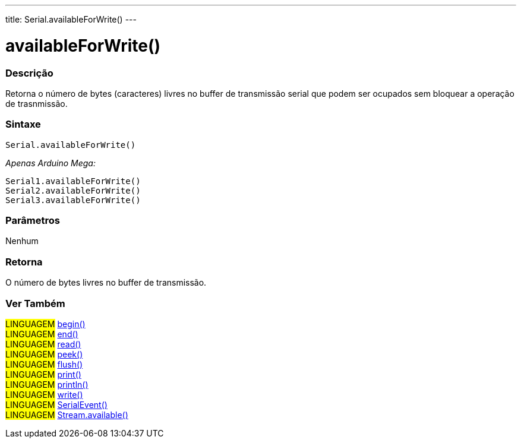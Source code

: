 ---
title: Serial.availableForWrite()
---

= availableForWrite()

// OVERVIEW SECTION STARTS
[#overview]
--

[float]
=== Descrição
Retorna o número de bytes (caracteres) livres no buffer de transmissão serial que podem ser ocupados sem bloquear a operação de trasnmissão.
[%hardbreaks]


[float]
=== Sintaxe
`Serial.availableForWrite()`

_Apenas Arduino Mega:_

`Serial1.availableForWrite()` +
`Serial2.availableForWrite()` +
`Serial3.availableForWrite()`


[float]
=== Parâmetros
Nenhum

[float]
=== Retorna
O número de bytes livres no buffer de transmissão.
--
// OVERVIEW SECTION ENDS


// SEE ALSO SECTION
[#see_also]
--

[float]
=== Ver Também

[role="language"]
#LINGUAGEM# link:../begin[begin()] +
#LINGUAGEM# link:../end[end()] +
#LINGUAGEM# link:../read[read()] +
#LINGUAGEM# link:../peek[peek()] +
#LINGUAGEM# link:../flush[flush()] +
#LINGUAGEM# link:../print[print()] +
#LINGUAGEM# link:../println[println()] +
#LINGUAGEM# link:../write[write()] +
#LINGUAGEM# link:../serialevent[SerialEvent()] +
#LINGUAGEM# link:../../stream/streamavailable[Stream.available()]

--
// SEE ALSO SECTION ENDS
